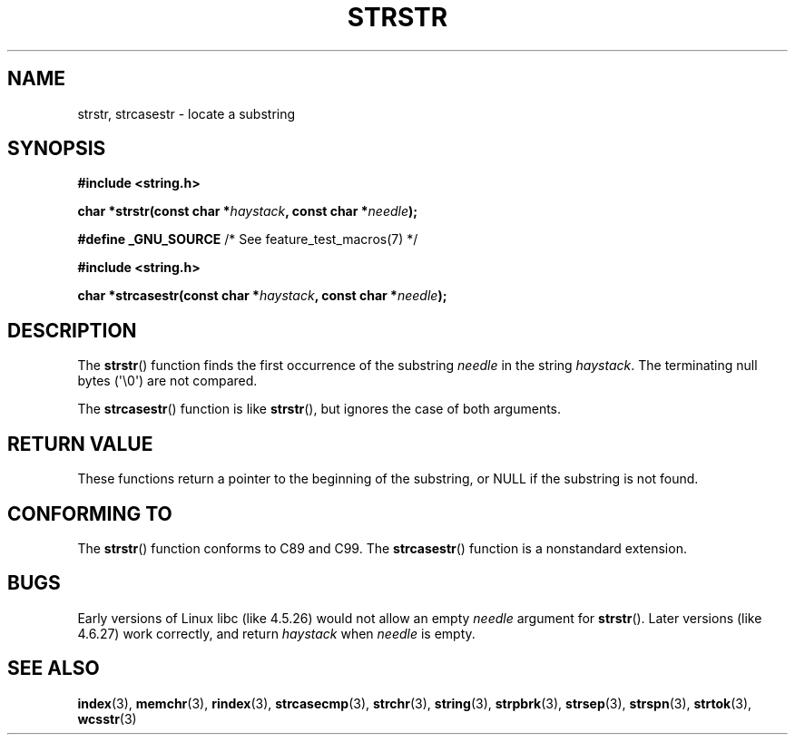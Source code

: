 .\" Copyright 1993 David Metcalfe (david@prism.demon.co.uk)
.\"
.\" %%%LICENSE_START(VERBATIM)
.\" Permission is granted to make and distribute verbatim copies of this
.\" manual provided the copyright notice and this permission notice are
.\" preserved on all copies.
.\"
.\" Permission is granted to copy and distribute modified versions of this
.\" manual under the conditions for verbatim copying, provided that the
.\" entire resulting derived work is distributed under the terms of a
.\" permission notice identical to this one.
.\"
.\" Since the Linux kernel and libraries are constantly changing, this
.\" manual page may be incorrect or out-of-date.  The author(s) assume no
.\" responsibility for errors or omissions, or for damages resulting from
.\" the use of the information contained herein.  The author(s) may not
.\" have taken the same level of care in the production of this manual,
.\" which is licensed free of charge, as they might when working
.\" professionally.
.\"
.\" Formatted or processed versions of this manual, if unaccompanied by
.\" the source, must acknowledge the copyright and authors of this work.
.\" %%%LICENSE_END
.\"
.\" References consulted:
.\"     Linux libc source code
.\"     Lewine's _POSIX Programmer's Guide_ (O'Reilly & Associates, 1991)
.\"     386BSD man pages
.\" Modified Sat Jul 24 17:56:43 1993 by Rik Faith (faith@cs.unc.edu)
.\" Added history, aeb, 980113.
.\" 2005-05-05 mtk: added strcasestr()
.\"
.TH STRSTR 3  2011-09-28 "GNU" "Linux Programmer's Manual"
.SH NAME
strstr, strcasestr \- locate a substring
.SH SYNOPSIS
.nf
.B #include <string.h>
.sp
.BI "char *strstr(const char *" haystack ", const char *" needle );
.sp
.BR "#define _GNU_SOURCE" "         /* See feature_test_macros(7) */"
.sp
.B #include <string.h>
.sp
.BI "char *strcasestr(const char *" haystack ", const char *" needle );
.fi
.SH DESCRIPTION
The
.BR strstr ()
function finds the first occurrence of the substring
.I needle
in the string
.IR haystack .
The terminating null bytes (\(aq\\0\(aq) are not compared.

The
.BR strcasestr ()
function is like
.BR strstr (),
but ignores the case of both arguments.
.SH RETURN VALUE
These functions return a pointer to the beginning of the
substring, or NULL if the substring is not found.
.SH CONFORMING TO
The
.BR strstr ()
function conforms to C89 and C99.
The
.BR strcasestr ()
function is a nonstandard extension.
.SH BUGS
Early versions of Linux libc (like 4.5.26) would not allow
an empty
.I needle
argument for
.BR strstr ().
Later versions (like 4.6.27) work correctly,
and return
.IR haystack 
when
.I needle
is empty.
.SH SEE ALSO
.BR index (3),
.BR memchr (3),
.BR rindex (3),
.BR strcasecmp (3),
.BR strchr (3),
.BR string (3),
.BR strpbrk (3),
.BR strsep (3),
.BR strspn (3),
.BR strtok (3),
.BR wcsstr (3)
